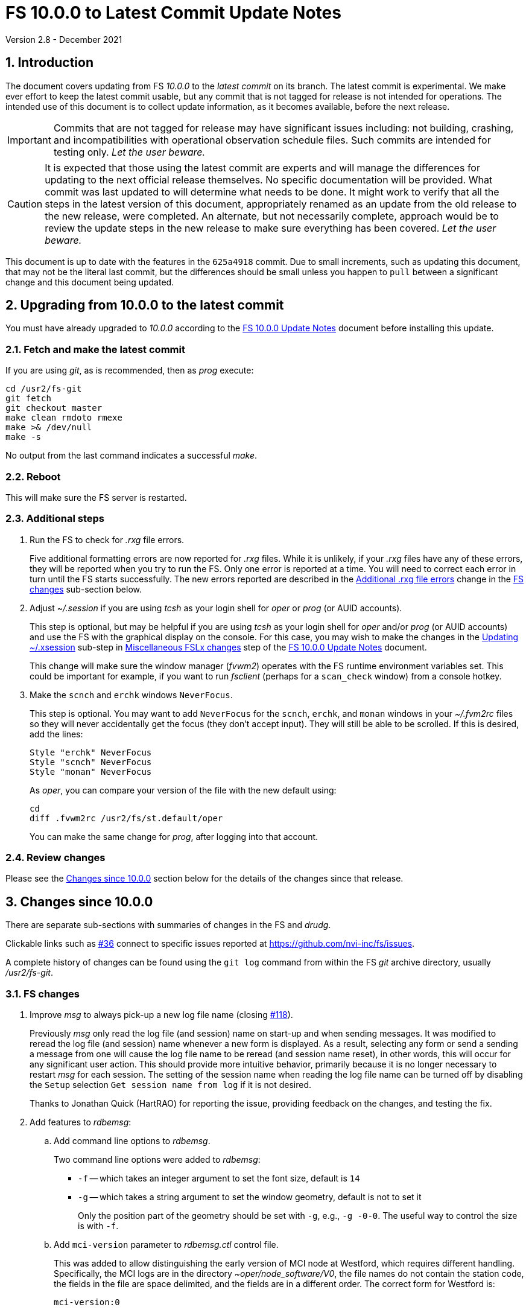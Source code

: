 //
// Copyright (c) 2020-2021 NVI, Inc.
//
// This file is part of VLBI Field System
// (see http://github.com/nvi-inc/fs).
//
// This program is free software: you can redistribute it and/or modify
// it under the terms of the GNU General Public License as published by
// the Free Software Foundation, either version 3 of the License, or
// (at your option) any later version.
//
// This program is distributed in the hope that it will be useful,
// but WITHOUT ANY WARRANTY; without even the implied warranty of
// MERCHANTABILITY or FITNESS FOR A PARTICULAR PURPOSE.  See the
// GNU General Public License for more details.
//
// You should have received a copy of the GNU General Public License
// along with this program. If not, see <http://www.gnu.org/licenses/>.
//

= FS 10.0.0 to Latest Commit Update Notes
Version 2.8 - December 2021

//:hide-uri-scheme:
:sectnums:
:stem: latexmath
:sectnumlevels: 4
:experimental:

:toc:
:toclevels: 4

== Introduction

The document covers updating from FS _10.0.0_ to the _latest commit_
on its branch. The latest commit is experimental. We make ever effort
to keep the latest commit usable, but any commit that is not tagged
for release is not intended for operations. The intended use of this
document is to collect update information, as it becomes available,
before the next release.

IMPORTANT: Commits that are not tagged for release may have
significant issues including: not building, crashing, and
incompatibilities with operational observation schedule files. Such
commits are intended for testing only. _Let the user beware._

CAUTION: It is expected that those using the latest commit are experts
and will manage the differences for updating to the next official
release themselves. No specific documentation will be provided. What
commit was last updated to will determine what needs to be done.  It
might work to verify that all the steps in the latest version of this
document, appropriately renamed as an update from the old release to
the new release, were completed. An alternate, but not necessarily
complete, approach would be to review the update steps in the new
release to make sure everything has been covered. _Let the user
beware._

This document is up to date with the features in the `625a4918`
commit. Due to small increments, such as updating this document, that
may not be the literal last commit, but the differences should be
small unless you happen to `pull` between a significant change and
this document being updated.

== Upgrading from 10.0.0 to the latest commit

You must have already upgraded to _10.0.0_ according to the
<<10.0.0.adoc#,FS 10.0.0 Update Notes>> document before installing
this update.

=== Fetch and make the latest commit

If you are using _git_, as is recommended, then as _prog_
execute:

             cd /usr2/fs-git
             git fetch
             git checkout master
             make clean rmdoto rmexe
             make >& /dev/null
             make -s

No output from the last command indicates a successful _make_.

=== Reboot

This will make sure the FS server is restarted.

=== Additional steps

. Run the FS to check for _.rxg_ file errors.

+

Five additional formatting errors are now reported for _.rxg_ files.
While it is unlikely, if your _.rxg_ files have any of these errors,
they will be reported when you try to run the FS. Only one error is
reported at a time. You will need to correct each error in turn until
the FS starts successfully.  The new errors reported are described in
the <<additional_rxg_errors,Additional .rxg file errors>> change in
the <<FS changes>> sub-section below.

. Adjust _~/.session_ if you are using _tcsh_ as your login shell for
_oper_ or _prog_ (or AUID accounts).

+

This step is optional, but may be helpful if you are using _tcsh_ as
your login shell for _oper_ and/or _prog_ (or AUID accounts) and use
the FS with the graphical display on the console.  For this case, you
may wish to make the changes in the <<10.0.0.adoc#xsession,Updating
~/.xsession>> sub-step in
<<10.0.0.adoc#_miscellaneous_fslx_changes,Miscellaneous FSLx changes>>
step of the <<10.0.0.adoc#,FS 10.0.0 Update Notes>> document.

+

This change will make sure the window manager (__fvwm2__) operates
with the FS runtime environment variables set. This could be important
for example, if you want to run __fsclient__ (perhaps for a
`scan_check` window) from a console hotkey.

. Make the `scnch` and `erchk` windows `NeverFocus`.

+

This step is optional. You may want to add `NeverFocus` for the
`scnch`, `erchk`, and `monan` windows in your _~/.fvm2rc_ files so
they will never accidentally get the focus (they don't accept input).
They will still be able to be scrolled. If this is desired, add the
lines:

  Style "erchk" NeverFocus
  Style "scnch" NeverFocus
  Style "monan" NeverFocus
+

As _oper_, you can compare your version of the file with the new
default using:

  cd
  diff .fvwm2rc /usr2/fs/st.default/oper

+

You can make the same change for _prog_, after logging into that
account.

=== Review changes

Please see the <<Changes since 10.0.0>> section below for the details
of the changes since that release.

== Changes since 10.0.0

There are separate sub-sections with summaries of changes in the FS
and _drudg_.

Clickable links such as
https://github.com/nvi-inc/fs/issues/36[#36] connect to specific issues
reported at https://github.com/nvi-inc/fs/issues.

A complete history of changes can be found using the `git log` command
from within the FS _git_ archive directory, usually _/usr2/fs-git_.

=== FS changes

. Improve _msg_ to always pick-up a new log file name (closing
https://github.com/nvi-inc/fs/issues/118[#118]).

+

Previously _msg_ only read the log file (and session) name on start-up
and when sending messages. It was modified to reread the log file (and
session) name whenever a new form is displayed. As a result, selecting
any form or send a sending a message from one will cause the log file
name to be reread (and session name reset), in other words, this will
occur for any significant user action. This should provide more
intuitive behavior, primarily because it is no longer necessary to
restart _msg_ for each session.  The setting of the session name when
reading the log file name can be turned off by disabling the `Setup`
selection `Get session name from log` if it is not desired.

+

Thanks to Jonathan Quick (HartRAO) for reporting the issue, providing
feedback on the changes,  and testing the fix.

. Add features to _rdbemsg_:

.. Add command line options to _rdbemsg_.

+

Two command line options were added to _rdbemsg_:

* `-f` -- which takes an integer argument to set the font size,
default is `14`

* `-g` -- which takes a string argument to set the window geometry,
default is not to set it

+

Only the position part of the geometry should be set with `-g`, e.g.,
`-g{nbsp}-0-0`.  The useful way to control the size is with `-f`.

+

.. Add `mci-version` parameter to _rdbemsg.ctl_ control file.

+

This was added to allow distinguishing the early version of MCI node
at Westford, which requires different handling. Specifically, the MCI
logs are in the directory _~oper/node_software/V0_, the file names do
not contain the station code, the fields in the file are space
delimited, and the fields are in a different order. The correct form
for Westford is:

  mci-version:0

+

Other stations do not need this parameter and can either not include
it or comment it out.

+

The example control file, _/usr2/fs/st.default/control/rdbemsg.ctl_
was updated accordingly.

+

NOTE: As with other  _rdbemsg.ctl_ parameters, this one should not
have any white space on its (non-comment) line.


. Add adjustable log size warning message (closing
https://github.com/nvi-inc/fs/issues/114[#114]).

+

When a log is opened (including _station.log_ when starting the FS,
there was  a warning error if the size exceeded 100 MB. Different
stations may find different sizes useful. The size for the warning is
now adjustable by setting the environment variables
`FS_LOG_SIZE_WARNING` to the desired size in MB. If it is not set, it
defaults to 100 MB.

+

The FS must be restarted in a session with the variable set for it to
take effect. If the display server is in use, _fsserver_ must be
stopped (or the system rebooted) _after_ stopping the FS and _before_
restarting it with:

  fsserver stop

+

Thanks to Kiah Imai (KPGO) for suggesting this.

. Increase buffer size for recovering a deleted log.

+

If a log file is not locatable as a file (it has been deleted or
renamed) when a user command would close the log, the FS will attempt
to recover the file and give it its original name. The buffer used to
recopy the file was increased to 2 Mib (512 sectors) so it is faster,
particularly for very large experiment logs with multicast data.

+

IMPORTANT: The recovery will not work if in the meantime a file has
been created with the same name. The FS will think that is the log and
give up. The log file contents will be lost. Using `log=_name_` or
`schedule=_name_` will not cause this.

+

As part of this change, the handling of the file size and positions
were restored to using `long` variables. These had been changed to
`int` variables by the bulk _unlongify_ before _10.0.0-beta1_, but hadn't
been changed back.

. Fix issues in _gnplt_ and _gndat_:

.. Fix plotting of working file T~cal~ curve on zoomed T~cal~ versus
frequency plots in _gnplt_ (closing
https://github.com/nvi-inc/fs/issues/117[#117]).

+

Previously, if you zoomed in the T~cal~ versus frequency plot and
selected display of the working file T~cal~ curve, it would reset the
left plot edge to the unzoomed value when drawing the curve.  This was
caused by an interaction of two issues:

+

--

* The program tried to draw the entire T~cal~ curve, not just the part
in the zoomed frequency range.

* The function, `drawValues`, that adds T~cal~ or T~rec~ lines to
plots, reset any plot limit, except the right edge one, if any data to
be plotted was beyond that edge. This was apparently to allow showing
the vertical axis intercept of the T~rec~ fit and to make sure that
all vertical extents of T~rec~ and T~cal~ curves were not off the
visible plot area.

--

+

This was fixed by limiting the T~cal~ curve plotted to just segments
within the zoomed area. In addition for consistency, the `drawValues`
function was change to reset any plot limit that is exceeded by the
data. Since all other uses of `drawValues` already limited the
horizontal values to be plotted to the zoomed area, there was no
impact on those other uses.

+

Thanks to Eskil Varenius (Onsala), for reporting this issue and
testing the fix.

.. Correct bad T~sys~ data in _gnplt_ (closing
https://github.com/nvi-inc/fs/issues/107[#107] and
https://github.com/nvi-inc/fs/issues/104[#104]).

+

This was caused by an incorrectly sized array in _gndat_ that was
introduced in commit `f84a2bb9` dated June 2003.  This error was
benign unless more than 20 detectors were used in a single _onoff_
run.  Before the advent of RDBEs and DBBC3s, this was unlikely, but
not impossible.

+

Due to the layout of the automatic variables, this error should only
have impacted stem:[\mathit{T_{sys}}] and
stem:[\mathit{T_{sys}-T_{spill}}] data in _gnplt_ and only when there
were more than 20 detectors used. However, also considering the layout
of the automatic variables, it is unclear why there were not
catastrophic program failures in such a case. It would be prudent to
reanalyze any current data sets that used more than 20 detectors with
the fixed version to see if the results change.

+

Thanks to Beppe Maccaferri (Medicina), and subsequently Eskil Varenius
(Onsala), for reporting this issue.

.. Remove extraneous _gndat_ debug output for the processing of
weather data.

+

The debug output was not visible when _gndat_ was run from _gnplt_,
which is normally the only way it is run.

+

. Update _plog_.

.. Fix _plog_ to only refuse to reduce a log with multicast data if it
is the active log in the FS.

+

In the process of reducing a log (removing multicast data), the log is
renamed. This can cause a log recovery to occur if the log is
currently open in the FS since it appears to be missing. This was
protected against by _plog_, which would refuse to rename the log if
it was open to any program. This meant that if the log was was being
viewed with `tail -f` or _less_ it could not be renamed. However,
_plog_ only needed to refuse if the log was open in the FS (by
_ddout_). This was fixed so that _plog_ will only refuse to rename the
log if it is open in the FS.

+

NOTE: In such a case, the operator needs to close the log before
running _plog_ on it. That is good practice in any case.

+

NOTE: Other, non-reduction, log processing by _plog_ was not affected
by this issue since renaming is not needed. It is still good practice
to close the log before pushing it.

+

Thanks to Katie Pazamickis and Jay Redmond (both at GGAO) for
reporting this.

+

.. Add use of _bzip2_ compression to _plog_.

+

_plog_ will now use _bzip2_ as the default program for compressing
___full.log__ files to send to the data centers. It is possible to use
__gzip__ instead by setting the environment variable
`PLOG_COMPRESSED_EXT` to `gz` or using the `-g` command line option.
Please use `*plog{nbsp}-h*` for more information.

.. Upload both reduced and compress logs when multicast is present as
the default.

+

Before, when a log contained multicast data, the default was to only
upload a reduced log (with multicast removed). Now both the reduced
and compressed full log are uploaded by default.

+

A new option, `-r`, was added for uploading just a reduced log. As
before, the `-z` option will upload just a compressed full, It is not
expected that either of these options will get much use. The `-r` and
`-z` options cannot be used together.

+

Thanks to Chevo Terrazas (MGO) for suggesting uploading both files in
one step.

.. Respect `NETRC_DIR` for the `BKG` data center (closing
https://github.com/nvi-inc/fs/issues/113[#113]).

+

This had been overlooked in
https://github.com/nvi-inc/fs/issues/39[#39], which had added the
`NETRC_DIR` environment variable.

+

Thanks to Kiah Imai (KPGO) for reporting this and testing the fix.

+

. Update _fesh_.

.. Add `-P` option to print the summary listing to the printer (closing
https://github.com/nvi-inc/fs/issues/112[#112]).

+

With `-P`, when _drudg_ is run by _fesh_, it will print the summary
directly to the printer. It is appropriate to make this a _fesh_
option since it is an integrated feature of _drudg_. To print other
files, it is recommended to make a wrapper for _fesh_. An example
wrapper, that prints the summary and the _.prc_ file, is included as
_/usr2/fs/fesh/feshp_. This can be copied to _~oper/bin_ and
customized to print other files.

+

Thanks to Kiah Imai (KPGO) for suggesting this.

.. Add `-S` option to _fesh_ to skip downloading.

+

This allows _fesh_ to trigger the normal _drudg_ processing when the
schedule is already on the disk. This might be useful for example, if
the schedule was generated locally by shifting the schedule (_drudg_
option `10`).

+

.. Map station code to lower case (closing
https://github.com/nvi-inc/fs/issues/136[#136]).

+

Before the station code was expected to be lower case. If it wasn't,
this could cause a conflict with _drudg_ which maps it to lower case.
This could result in a mismatch on the file names for deleting _.snp_
and _.prc_ files with the `-f` option. _fesh_ now maps the station
code, from both the `STATION` environment variable and `-s` option, to
lower case.

+

+

Thanks to Eskil Varenius (Onsala), for reporting this issue.

. Fix continuous calibration T~sys~ calculations for DBBC and DBBC3
racks (closing https://github.com/nvi-inc/fs/issues/157[#157]).

+

For the _tpicd_ method of monitoring T~sys~ for DBBC and DBBC3 racks,
the value of T~sys~ was being underestimated by about
stem:[\mathit{\frac{T_{cal}}{2}}]. This was because the CAL~on~ counts
were being ignored for determining the count level of T~sys~.  This
has been fixed.

+

For the DBBC, this error has been occurring since continuous cal was
first supported in 2012, FS 9.11.0, commit `f5817f65`. For the DBB3,
since it was first supported in 2018, FS 9.12.12, commit `19a69540`.
However, the T~sys~ monitoring for the DBBC3 was largely unused since
the device communication rate made it difficult to work with.

+

NOTE: That the fix for the DBBC3 will be irrelevant once multicast is
supported.

+

This error is fairly small and probably did not have an impact on
routine local performance monitoring. However, if some specialized
measurements were being made, they may have been affected. If this
error had a significant effect on you, please contact Ed.

+

NOTE: Downstream amplitude calibration data should not have been
affected as long as it uses the raw count data, which is how it is
designed to be used.

+

Thanks to Jun Yang (Onsala) for discovering and reporting this. Thank
to Jun and Eskil Varenius (also at Onsala) for making systems
available to verify the fixes.

. Clean-up suppressing of signals.

+

--

.. Remove redundant ignoring of signals in _ddout_ and _oprin_
(partially closing https://github.com/nvi-inc/fs/issues/100[#100]).

.. Re-enable suppression of signals (partially closing
https://github.com/nvi-inc/fs/issues/100[#100]).

+

As of _10.0.0-beta1_, the previous practice of disabling receipt of
certain signals, in particular `SIGINT` (for kbd:[Control+C]) had been
removed. It has been reinstated. When the FS is run without the
display server, this assures that no FS programs will be aborted if a
kbd:[Control+C] is accidentally entered in the terminal session where
the FS is running. However, this does not prevent a kbd:[Control+C]
from killing an _xterm_ that is wrapped around a FS program (typically
only _oprin_) in the FS terminal session from being killed.
Preventing that is discussed next.

.. Use `setsid()` to shelter __xterm__s from keyboard generated
kbd:[Control+C].

+

To prevent kbd:[Control+C] killing an _xterm_ in the FS terminal
session all `x` programs in _fspgm.ctl_ and _stpgm.ctl_ (usually just
_oprin_) are now run under `setsid()` when the display server is not
being used. This disconnects the programs from the terminal session
that the FS is being run in, thereby preventing a kbd:[Control+C] from
reaching them, but not otherwise affecting them.

--
+

With these changes, it should no longer be possible to kill the FS
with a kbd:[Control+C], even when the display server is not being
used.

+

CAUTION: An FS _xterm_  window can still be terminated using the
decorations for the window. When the FS is not being running with the
display server, this will kill the FS _abnormally_. The decoration
button that includes the `Delete` and `Destroy` options can be removed
if desired. In the _~/.fvm2rc_ file include `NoButton 1` in the
window's `Style` (see the `Style "oprin" ...` line in
_st.default/oper/.fvwm2rc_ for an example).

. Record _fsserver_ error messages (closing
https://github.com/nvi-inc/fs/issues/105[#105]).
+

The display server now makes a file with a name of the form
_~/fsserver.<time-stamp>.err_ each time it is started. It is used to
collect server error information. The file will be deleted if
_fsserver_ terminates normally. If you experience a server crash,
please send this file to Ed or post it as part of an issue on
_github_. The _<time-stamp>_ portion of the name will correspond to
the time when the server was last started before the crash. That is
usually when the FS was first started after the last boot. Any file of
this type with non-empty contents is worth reporting.

+

Thanks to Dave Horsley (AuScope) for suggesting this and contributing
to the implementation.

+

NOTE: The FS also makes a file with a name of the form
_~/fs.<time-stamp>.err_ each time it is started. It is used to collect
FS error information. The FS will attempt to delete this file if it
terminates normally. If you experience a FS crash, please send this
file to Ed or post it as part of an issue on _github_. The
_<time-stamp>_ portion of the name will correspond to the time when
the FS was last started before the crash.

. Add explanatory comments to the example _flux.ctl_ control file (closing
https://github.com/nvi-inc/fs/issues/121[#121]).

+

Although the data used in the file came from other sources, for many
years the code that read the _flux.ctl_ file was the complete
documentation for the format.  The example file in
_/usr2/fs/st.deafault_ now includes the details in an easier to read
form. You can merged these comments, which are at the end of the
example file, into your local copy or refer to the example.

+

Thanks to Stuart Weston (Warkworth) for suggesting this and
contributing some of the information in the comments.

. Improve error messages when reading _flux.ctl_ (closing
https://github.com/nvi-inc/fs/issues/124[#124]).

+

The error messages when reading _flux.ctl_ were confusing and
uninformative. This has been the situation since the file was first
added in October 2002, for version _9.5.15_ (commit `1b68b90f`).
Apparently, this was not a significant issue because, apparently,
modifying the default contents was uncommon. If you have been having
trouble with this, we apologize.

+

The error messages have been more explicit about the cause of any read
error and the offending line is printed to aid in correcting the
problem.

+

Thanks to Stuart Weston (Warkworth) for reporting this.

. Improve error messages when reading _.rxg_ files.

.. Make error messages more informative (closing
https://github.com/nvi-inc/fs/issues/83[#83]).

+

The error messages when reading _.rxg_ files  were confusing and
uninformative. This has been the situation since _.rxg_ files were
first added in October 2002, for version _9.5.15_ (commit `1b68b90f`).
Apparently, this was not a significant issue because _.rxg_ files were
usually updated by _gnplt_, which wrote correctly formatted lines. If
you have been having trouble with this, we apologize.

+

The error messages have been more explicit about the cause of any read
error. Unfortunately, it is not possible to show the offending line
without more significant changes. However, the messages are fairly
explicit about where the error occurred.

+

The same reading routine is used in _gnplt_ (which uses _gndat_ to
read the _.rxg_ files) for consistency. Unfortunately, the error
messages for _gnplt_ will still not be as informative, but restarting
the FS should provide a more explicit error message that help make it
clear what the problem is. If it is not possible to use the FS for
this, another strategy is to use the error number reported in status
line at the bottom of _gnplt_ to identify the corresponding `RG` error
in _controlfserr.ctl_.


+

.. [[additional_rxg_errors]]<<additional_rxg_errors,Additional .rxg
file errors>>: Five additional errors are now reported (closing
https://github.com/nvi-inc/fs/issues/134[#134]):

+
--

* The third field on the LO line is missing for type `range`.

* If a third field exists on the LO line, but does not decode as a
number.

* The second field on the FWHM line is missing for type `constant`.

* If a second field exists on the FWHM line, but does not decode as a
number.

* A field exists after the gain curve coefficients, but is not
`opacity_corrected`.

--
+

While it is unlikely, if any of your _.rxg_ files have these errors,
they will be reported the first time you run the FS after the update.
You can correct them at that time. The error messages should be pretty
clear.

+

A few other, minor, errors are still not being caught. In particular,
if a character that cannot be part of a numeric field appears
_within_, or at the end of, a numeric field, that error will not be
reported. In that case, the field up to the out-of-place character will
be used as the value. Hopefully this is an unlikely error. A leading
character that cannot be part of a numeric field will be reported as
an error.

+

. Add instructions to the example _.xsession_ files for how to
make them work correctly when _tcsh_ is the login shell.

+

Instructions for implementing this were added to the <<10.0.0.adoc#,FS
10.0.0 Update Notes>> document as the <<10.0.0.adoc#xsession,Updating
~/.xsession>> sub-step in the
<<10.0.0.adoc#_miscellaneous_fslx_changes,Miscellaneous FSLx changes>>
step.

. Improve default _.fvwm2rc_ files.

+

The _.fvwm2rc_ files in the _auid_, _oper_, and _prog_ sub-directories
of _/usr2/fs/st.default_ were updated. These changes  only affect
behavior on the console GUI.

.. Add use of `NeverFocus` for the `scnch` and `erchk` windows.

+

This was previously added in _10.0.0-beta1_, but removed on _10.0.0_
because it was thought to prevent scrolling of those windows. However,
that turned out to not be the case. Using this setting prevents the
focus from accidentally being given to these windows, which don't
accept input.

.. Improve consistency of hot key definitions.

+

+

Previously the handling of _msg_, _rdbemsg_, _monpcal_, and _monit6_
were not consistent. Now the default configuration is for
kbd:[Control+Shift+M] to open _msg_ and kbd:[Control+Shift+6] to open
_monpcal_ and for these programs to be displayed in the `Button 2`
menu. Immediately below the configuration lines for these programs are
commented out lines for _rdbemsg_ and _monit6_, which can be used
instead by sites with RDBEs.

. Correct error in FORTRAN calls to get FiLa10G time for _setcl_.

+

An argument was missing. This was a bug from the VGOS branch, which
technically do not support using _setcl_ for FiLa10G. The bug
apparently did not affect versions since the merge since there was a
relatively low, not quite 1 in 2^32^ chance of it being excited.

+

NOTE: _setcl_ only works for the first FiLa10G if there are two. A
second is only used for VGOS. _fmset_ works for both.

. Remove extra comma in T~cal~ table log entires (closing
 https://github.com/nvi-inc/fs/issues/160[#160]):

+

The contents of the _.rxg_ selected by an `lo=...` command are logged
the first time the file is selected since the log was last opened.
There was a redundant comma in the T~cal~ table log entries after the
_.rxg_ file name.

. Correct `bbc_gain` command error codes.

+

If an error occurred in the monitor form of the command, the error was
reported as `di` instead of `dg`.

. Add description of using inline anchors.

+

These can be used to making linking references to arbitrary text in
the documents. The description also shows how to make the anchor
visible in the text. This is described in the
<<../../../misc/font_conventions.adoc#_linking_to_inline_anchors,Linking
to inline anchors>> subsection of the
<<../../../misc/font_conventions.adoc#_source_examples,Source
examples>> section of the <<../../../misc/font_conventions.adoc#,FS
Document Font Conventions>> document.

. Change cut-and-paste phrasing in documents to copy-and-paste

+

This is technically more accurate. The change primarily affects the
(now)
<<../../misc/install_reference.adoc#_copy_and_paste_installation_tips,Copy-and-paste
installation tips>> in the
<<../../misc/install_reference.adoc#,Installation Reference>> document
and references to it.

=== drudg changes

There have been no changes at this time.
